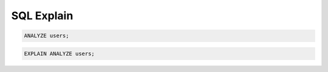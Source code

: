 SQL Explain
===========

.. code-block:: sql

    ANALYZE users;

.. code-block:: sql

    EXPLAIN ANALYZE users;

.. code-block:: sql
    :caption: Not working in SQLite

    EXPLAIN SELECT firstname FROM users;

.. code-block:: sql
    :caption: Not working in SQLite

    EXPLAIN ANALYZE
    SELECT *
    FROM users;
